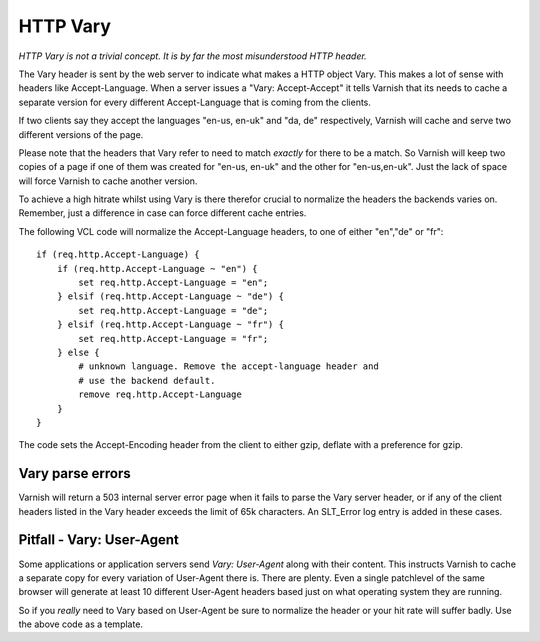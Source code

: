 .. _users-guide-vary:

HTTP Vary
---------

*HTTP Vary is not a trivial concept. It is by far the most
misunderstood HTTP header.*

The Vary header is sent by the web server to indicate what makes a
HTTP object Vary. This makes a lot of sense with headers like
Accept-Language. When a server issues a "Vary: Accept-Accept" it tells
Varnish that its needs to cache a separate version for every different
Accept-Language that is coming from the clients. 

If two clients say they accept the languages "en-us, en-uk" and "da, de" 
respectively, Varnish will cache and serve two different versions of 
the page.

Please note that the headers that Vary refer to need to match
*exactly* for there to be a match. So Varnish will keep two copies of
a page if one of them was created for "en-us, en-uk" and the other for
"en-us,en-uk". Just the lack of space will force Varnish to cache
another version.

To achieve a high hitrate whilst using Vary is there therefor crucial
to normalize the headers the backends varies on. Remember, just a
difference in case can force different cache entries.

The following VCL code will normalize the Accept-Language headers, to
one of either "en","de" or "fr"::

    if (req.http.Accept-Language) {
        if (req.http.Accept-Language ~ "en") {
            set req.http.Accept-Language = "en";
        } elsif (req.http.Accept-Language ~ "de") {
            set req.http.Accept-Language = "de";
        } elsif (req.http.Accept-Language ~ "fr") {
            set req.http.Accept-Language = "fr";
        } else {
            # unknown language. Remove the accept-language header and 
	    # use the backend default.
            remove req.http.Accept-Language
        }
    }

The code sets the Accept-Encoding header from the client to either
gzip, deflate with a preference for gzip.

Vary parse errors
~~~~~~~~~~~~~~~~~

Varnish will return a 503 internal server error page when it fails to
parse the Vary server header, or if any of the client headers listed
in the Vary header exceeds the limit of 65k characters. An SLT_Error
log entry is added in these cases.

Pitfall - Vary: User-Agent
~~~~~~~~~~~~~~~~~~~~~~~~~~

Some applications or application servers send *Vary: User-Agent* along
with their content. This instructs Varnish to cache a separate copy
for every variation of User-Agent there is. There are plenty. Even a
single patchlevel of the same browser will generate at least 10
different User-Agent headers based just on what operating system they
are running. 

So if you *really* need to Vary based on User-Agent be sure to
normalize the header or your hit rate will suffer badly. Use the above
code as a template.

